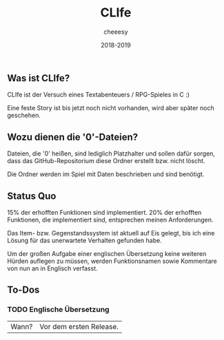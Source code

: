 #+TITLE:CLIfe
#+AUTHOR: cheeesy
#+DATE: 2018-2019

** Was ist CLIfe?
CLIfe ist der Versuch eines Textabenteuers / RPG-Spieles in C :)

Eine feste Story ist bis jetzt noch nicht vorhanden, wird aber später noch geschehen.
** Wozu dienen die '0'-Dateien?
Dateien, die '0' heißen, sind lediglich Platzhalter und sollen dafür sorgen, dass das GitHub-Repositorium diese Ordner erstellt bzw. nicht löscht.

Die Ordner werden im Spiel mit Daten beschrieben und sind benötigt.
** Status Quo
15% der erhofften Funktionen sind implementiert.
20% der erhofften Funktionen, die implementiert sind, entsprechen meinen Anforderungen.

Das Item- bzw. Gegenstandssystem ist aktuell auf Eis gelegt, bis ich eine Lösung für das unerwartete Verhalten gefunden habe.

Um der großen Aufgabe einer englischen Übersetzung keine weiteren Hürden auflegen zu müssen,
werden Funktionsnamen sowie Kommentare von nun an in Englisch verfasst.
** To-Dos
*** TODO Englische Übersetzung
| Wann? | Vor dem ersten Release. |
